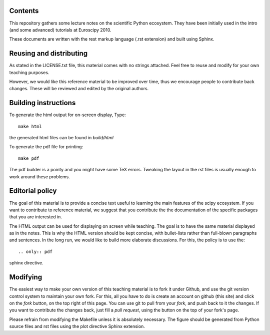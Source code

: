 Contents
--------

This repository gathers some lecture notes on the scientific Python ecosystem.
They have been initially used in the intro (and some advanced) tutorials at 
Euroscipy 2010.

These documents are written with the rest markup language (.rst
extension) and built using Sphinx.

Reusing and distributing
------------------------------

As stated in the LICENSE.txt file, this material comes with no strings 
attached. Feel free to reuse and modify for your own teaching purposes.

However, we would like this reference material to be improved over time,
thus we encourage people to contribute back changes. These will be 
reviewed and edited by the original authors.

Building instructions
---------------------

To generate the html output for on-screen display, Type::

    make html

the generated html files can be found in `build/html`

To generate the pdf file for printing::

    make pdf

The pdf builder is a pointy and you might have some TeX errors. Tweaking
the layout in the rst files is usually enough to work around these
problems.

Editorial policy
-----------------

The goal of this material is to provide a concise text useful to 
learning the main features of the scipy ecosystem. If you want 
to contribute to reference material, we suggest that you contribute
the the documentation of the specific packages that you are 
interested in.

The HTML output can be used for displaying on screen while 
teaching. The goal is to have the same material displayed as
in the notes. This is why the HTML version should be kept concise, with 
bullet-lists rather than full-blown paragraphs and sentences.
In the long run, we would like to build more elaborate discussions. For this,
the policy is to use the::

   .. only:: pdf

sphinx directive.

Modifying
-------------

The easiest way to make your own version of this teaching material
is to fork it under Github, and use the git version control system to 
maintain your own fork. For this, all you have to do is create an account 
on github (this site) and click on the `fork` button, on the top right of this
page. You can use git to pull from your `fork`, and push back to it the 
changes. If you want to contribute the changes back, just fill a `pull request`,
using the button on the top of your fork's page.

Please refrain from modifying the Makefile unless it is absolutely
necessary. The figure should be generated from Python source files and
rst files using the plot directive Sphinx extension.
